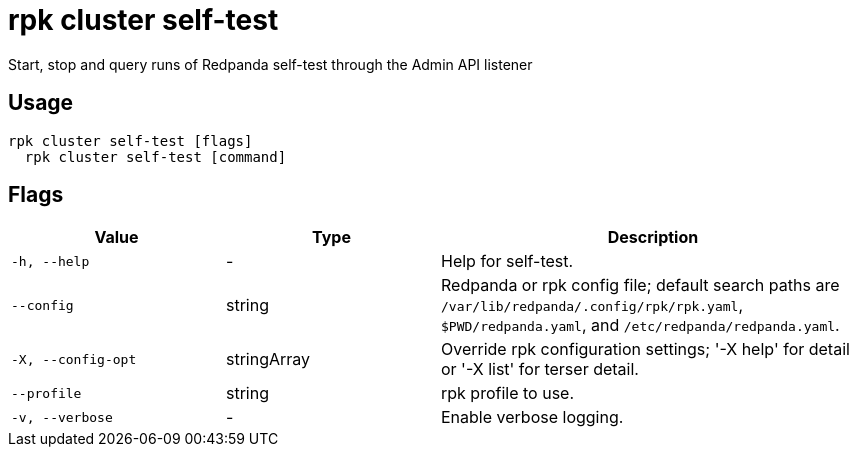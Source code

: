 = rpk cluster self-test
:description: rpk cluster self-test

Start, stop and query runs of Redpanda self-test through the Admin API listener

== Usage

[,bash]
----
rpk cluster self-test [flags]
  rpk cluster self-test [command]
----

== Flags

[cols="1m,1a,2a"]
|===
|*Value* |*Type* |*Description*

|-h, --help |- |Help for self-test.

|--config |string |Redpanda or rpk config file; default search paths are `/var/lib/redpanda/.config/rpk/rpk.yaml`, `$PWD/redpanda.yaml`, and `/etc/redpanda/redpanda.yaml`.

|-X, --config-opt |stringArray |Override rpk configuration settings; '-X help' for detail or '-X list' for terser detail.

|--profile |string |rpk profile to use.

|-v, --verbose |- |Enable verbose logging.
|===